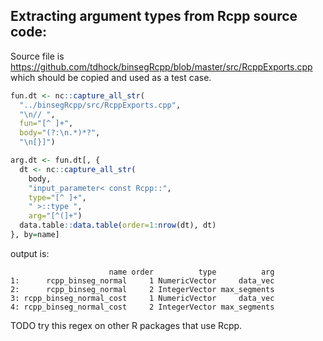 ** Extracting argument types from Rcpp source code:

Source file is
[[https://github.com/tdhock/binsegRcpp/blob/master/src/RcppExports.cpp]]
which should be copied and used as a test case.

#+BEGIN_SRC R
  fun.dt <- nc::capture_all_str(
    "../binsegRcpp/src/RcppExports.cpp",
    "\n// ",
    fun="[^ ]+",
    body="(?:\n.*)*?",
    "\n[}]")

  arg.dt <- fun.dt[, {
    dt <- nc::capture_all_str(
      body,
      "input_parameter< const Rcpp::",
      type="[^ ]+",
      " >::type ",
      arg="[^(]+")
    data.table::data.table(order=1:nrow(dt), dt)
  }, by=name]
#+END_SRC
output is:
#+BEGIN_SRC 
                      name order          type          arg
1:      rcpp_binseg_normal     1 NumericVector     data_vec
2:      rcpp_binseg_normal     2 IntegerVector max_segments
3: rcpp_binseg_normal_cost     1 NumericVector     data_vec
4: rcpp_binseg_normal_cost     2 IntegerVector max_segments
#+END_SRC

TODO try this regex on other R packages that use Rcpp.
